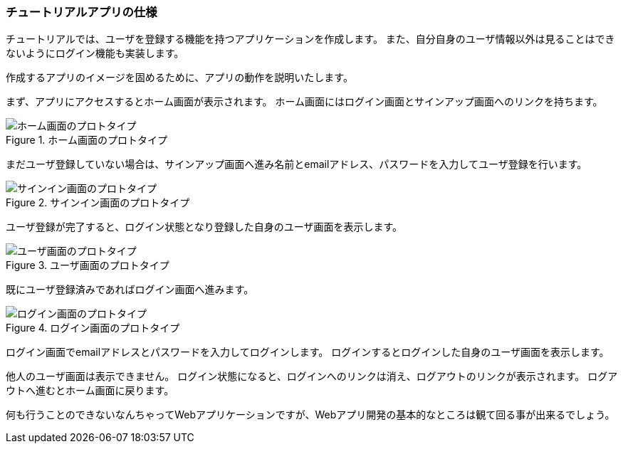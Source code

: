 
=== チュートリアルアプリの仕様

チュートリアルでは、ユーザを登録する機能を持つアプリケーションを作成します。
また、自分自身のユーザ情報以外は見ることはできないようにログイン機能も実装します。

作成するアプリのイメージを固めるために、アプリの動作を説明いたします。

まず、アプリにアクセスするとホーム画面が表示されます。
ホーム画面にはログイン画面とサインアップ画面へのリンクを持ちます。

.ホーム画面のプロトタイプ
image::images/homepage_prototype.png[ホーム画面のプロトタイプ]

まだユーザ登録していない場合は、サインアップ画面へ進み名前とemailアドレス、パスワードを入力してユーザ登録を行います。

.サインイン画面のプロトタイプ
image::images/signin_prototype.png[サインイン画面のプロトタイプ]

ユーザ登録が完了すると、ログイン状態となり登録した自身のユーザ画面を表示します。

.ユーザ画面のプロトタイプ
image::images/userpage_prototype.png[ユーザ画面のプロトタイプ]

既にユーザ登録済みであればログイン画面へ進みます。

.ログイン画面のプロトタイプ
image::images/login_prototype.png[ログイン画面のプロトタイプ]

ログイン画面でemailアドレスとパスワードを入力してログインします。
ログインするとログインした自身のユーザ画面を表示します。

他人のユーザ画面は表示できません。
ログイン状態になると、ログインへのリンクは消え、ログアウトのリンクが表示されます。
ログアウトへ進むとホーム画面に戻ります。

何も行うことのできないなんちゃってWebアプリケーションですが、Webアプリ開発の基本的なところは観て回る事が出来るでしょう。
